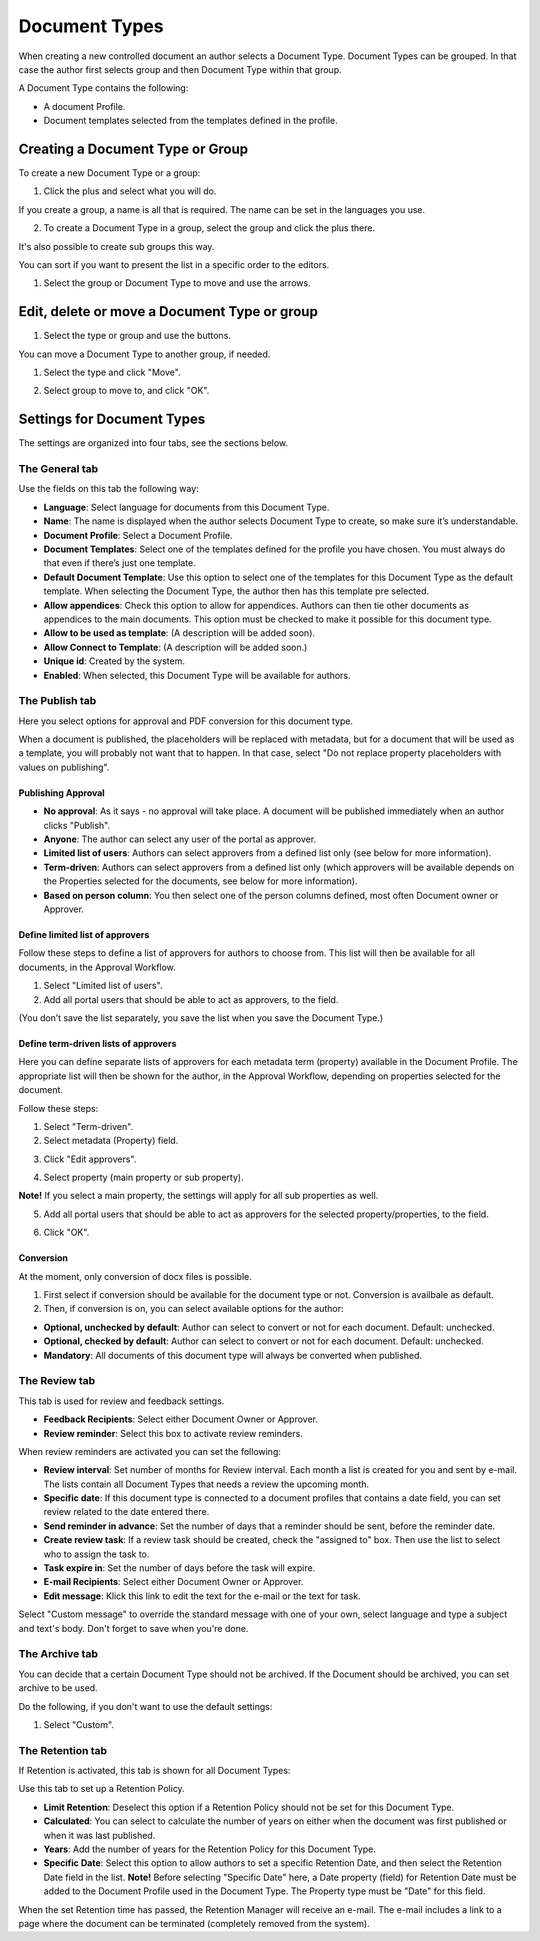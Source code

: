 Document Types
===========================

When creating a new controlled document an author selects a Document Type. Document Types can be grouped. In that case the author first selects group and then Document Type within that group.

A Document Type contains the following:

+ A document Profile.
+ Document templates selected from the templates defined in the profile.

Creating a Document Type or Group
**********************************
To create a new Document Type or a group:

1. Click the plus and select what you will do.

.. image:: create-doctype-or-group-new.png
 
If you create a group, a name is all that is required. The name can be set in the languages you use.

2. To create a Document Type in a group, select the group and click the plus there.

.. image:: create-doctype-group.png

It's also possible to create sub groups this way.

You can sort if you want to present the list in a specific order to the editors.

1. Select the group or Document Type to move and use the arrows.

.. image:: create-doctype-or-group-sort.png

Edit, delete or move a Document Type or group
**********************************************
1. Select the type or group and use the buttons.
 
.. image:: doctype-save-delete.png

You can move a Document Type to another group, if needed.

1. Select the type and click "Move".
 
.. image:: doctype-move-new.png

2. Select group to move to, and click "OK".
 
.. image:: doctype-move2-new.png

Settings for Document Types
****************************
The settings are organized into four tabs, see the sections below.

The General tab
--------------------
Use the fields on this tab the following way:  

.. image:: document-type-general-new.png 

+ **Language**: Select language for documents from this Document Type.
+ **Name**: The name is displayed when the author selects Document Type to create, so make sure it’s understandable.
+ **Document Profile**: Select a Document Profile.
+ **Document Templates**: Select one of the templates defined for the profile you have chosen. You must always do that even if there’s just one template.
+ **Default Document Template**: Use this option to select one of the templates for this Document Type as the default template. When selecting the Document Type, the author then has this template pre selected.
+ **Allow appendices**: Check this option to allow for appendices. Authors can then tie other documents as appendices to the main documents. This option must be checked to make it possible for this document type.
+ **Allow to be used as template**: (A description will be added soon).
+ **Allow Connect to Template**: (A description will be added soon.)
+ **Unique id**: Created by the system.
+ **Enabled**: When selected, this Document Type will be available for authors.

The Publish tab
-----------------
Here you select options for approval and PDF conversion for this document type.

.. image:: doctype-publishtab-new2.png

When a document is published, the placeholders will be replaced with metadata, but for a document that will be used as a template, you will probably not want that to happen. In that case, select "Do not replace property placeholders with values on publishing".

Publishing Approval
'''''''''''''''''''''
+ **No approval**: As it says - no approval will take place. A document will be published immediately when an author clicks "Publish".
+ **Anyone**: The author can select any user of the portal as approver.
+ **Limited list of users**: Authors can select approvers from a defined list only (see below for more information).
+ **Term-driven**: Authors can select approvers from a defined list only (which approvers will be available depends on the Properties selected for the documents, see below for more information).
+ **Based on person column**: You then select one of the person columns defined, most often Document owner or Approver.

Define limited list of approvers
'''''''''''''''''''''''''''''''''
Follow these steps to define a list of approvers for authors to choose from. This list will then be available for all documents, in the Approval Workflow.

1. Select "Limited list of users".
2. Add all portal users that should be able to act as approvers, to the field.

.. image:: limited-list-new.png
 
(You don’t save the list separately, you save the list when you save the Document Type.)

Define term-driven lists of approvers
'''''''''''''''''''''''''''''''''''''''
Here you can define separate lists of approvers for each metadata term (property) available in the Document Profile. The appropriate list will then be shown for the author, in the Approval Workflow, depending on properties selected for the document.

Follow these steps:

1. Select "Term-driven".
2. Select metadata (Property) field.

.. image:: select-metadata.png

3. Click "Edit approvers".

.. image:: edit-approvers1-new.png
 
4. Select property (main property or sub property).

.. image:: edit-approvers2-new.png

**Note!** If you select a main property, the settings will apply for all sub properties as well.

5. Add all portal users that should be able to act as approvers for the selected property/properties, to the field.

.. image:: edit-approvers3-new.png

6. Click "OK".
 
Conversion
''''''''''''
At the moment, only conversion of docx files is possible.

1. First select if conversion should be available for the document type or not. Conversion is availbale as default.
2. Then, if conversion is on, you can select available options for the author:

.. image:: doctypes-conversion.png

+ **Optional, unchecked by default**: Author can select to convert or not for each document. Default: unchecked.
+ **Optional, checked by default**: Author can select to convert or not for each document. Default: unchecked.
+ **Mandatory**: All documents of this document type will always be converted when published.

The Review tab
---------------
This tab is used for review and feedback settings.

.. image:: review-reminder.png

+ **Feedback Recipients**: Select either Document Owner or Approver.
+ **Review reminder**: Select this box to activate review reminders.

When review reminders are activated you can set the following:

+ **Review interval**: Set number of months for Review interval. Each month a list is created for you and sent by e-mail. The lists contain all Document Types that needs a review the upcoming month.
+ **Specific date**: If this document type is connected to a document profiles that contains a date field, you can set review related to the date entered there.
+ **Send reminder in advance**: Set the number of days that a reminder should be sent, before the reminder date.
+ **Create review task**: If a review task should be created, check the "assigned to" box. Then use the list to select who to assign the task to.
+ **Task expire in**: Set the number of days before the task will expire. 
+ **E-mail Recipients**: Select either Document Owner or Approver.
+ **Edit message**: Klick this link to edit the text for the e-mail or the text for task.

.. image:: review-edit-message.png

Select "Custom message" to override the standard message with one of your own, select language and type a subject and text's body. Don't forget to save when you're done.

The Archive tab
----------------
You can decide that a certain Document Type should not be archived. If the Document should be archived, you can set archive to be used.

.. image:: doctypes-archivetab.png

Do the following, if you don't want to use the default settings:

1. Select "Custom".

The Retention tab
------------------
If Retention is activated, this tab is shown for all Document Types:

.. image:: retention-tab.png

Use this tab to set up a Retention Policy.

+ **Limit Retention**: Deselect this option if a Retention Policy should not be set for this Document Type.
+ **Calculated**: You can select to calculate the number of years on either when the document was first published or when it was last published.
+ **Years**: Add the number of years for the Retention Policy for this Document Type.
+ **Specific Date**: Select this option to allow authors to set a specific Retention Date, and then select the Retention Date field in the list. **Note!** Before selecting "Specific Date" here, a Date property (field) for Retention Date must be added to the Document Profile used in the Document Type. The Property type must be "Date" for this field.

When the set Retention time has passed, the Retention Manager will receive an e-mail. The e-mail includes a link to a page where the document can be terminated (completely removed from the system). 
